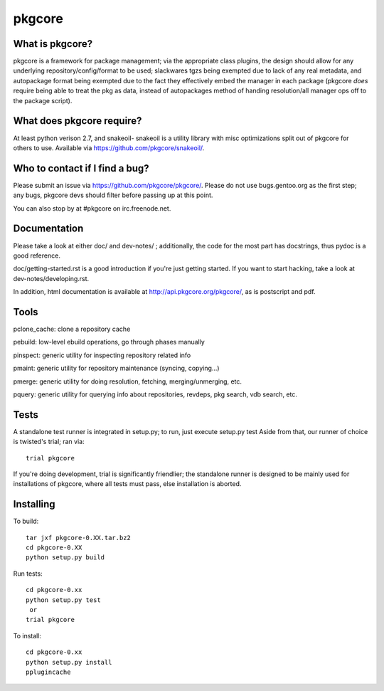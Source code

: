 =======
pkgcore
=======

What is pkgcore?
================

pkgcore is a framework for package management; via the appropriate class plugins,
the design should allow for any underlying repository/config/format to be used;
slackwares tgzs being exempted due to lack of any real metadata, and
autopackage format being exempted due to the fact they effectively embed the
manager in each package (pkgcore *does* require being able to treat the pkg as
data, instead of autopackages method of handing resolution/all manager ops off
to the package script).


What does pkgcore require?
==========================

At least python verison 2.7, and snakeoil- snakeoil is a utility library with
misc optimizations split out of pkgcore for others to use. Available via
https://github.com/pkgcore/snakeoil/.


Who to contact if I find a bug?
===============================

Please submit an issue via https://github.com/pkgcore/pkgcore/. Please do not
use bugs.gentoo.org as the first step; any bugs, pkgcore devs should filter
before passing up at this point.

You can also stop by at #pkgcore on irc.freenode.net.


Documentation
=============

Please take a look at either doc/ and dev-notes/ ; additionally, the code for
the most part has docstrings, thus pydoc is a good reference.

doc/getting-started.rst is a good introduction if you're just getting started.
If you want to start hacking, take a look at dev-notes/developing.rst.

In addition, html documentation is available at
http://api.pkgcore.org/pkgcore/, as is postscript and pdf.


Tools
=====

pclone_cache: clone a repository cache

pebuild: low-level ebuild operations, go through phases manually

pinspect: generic utility for inspecting repository related info

pmaint: generic utility for repository maintenance (syncing, copying...)

pmerge: generic utility for doing resolution, fetching, merging/unmerging,
etc.

pquery: generic utility for querying info about repositories, revdeps, pkg
search, vdb search, etc.

Tests
=====

A standalone test runner is integrated in setup.py; to run, just execute
setup.py test
Aside from that, our runner of choice is twisted's trial; ran via::

    trial pkgcore

If you're doing development, trial is significantly friendlier; the standalone
runner is designed to be mainly used for installations of pkgcore, where
all tests must pass, else installation is aborted.


Installing
==========

To build::

    tar jxf pkgcore-0.XX.tar.bz2
    cd pkgcore-0.XX
    python setup.py build

Run tests::

    cd pkgcore-0.xx
    python setup.py test
     or
    trial pkgcore

To install::

    cd pkgcore-0.xx
    python setup.py install
    pplugincache
